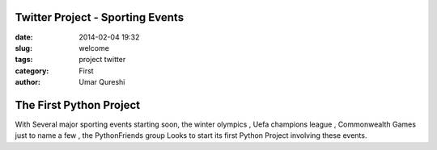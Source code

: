 Twitter Project - Sporting Events
=================================

:date: 2014-02-04 19:32
:slug: welcome
:tags: project twitter
:category: First
:author: Umar Qureshi

The First Python Project
========================

With Several major sporting events starting soon, the winter olympics ,
Uefa champions league , Commonwealth Games just to name a few , the PythonFriends
group Looks to start its first Python Project involving these events.
